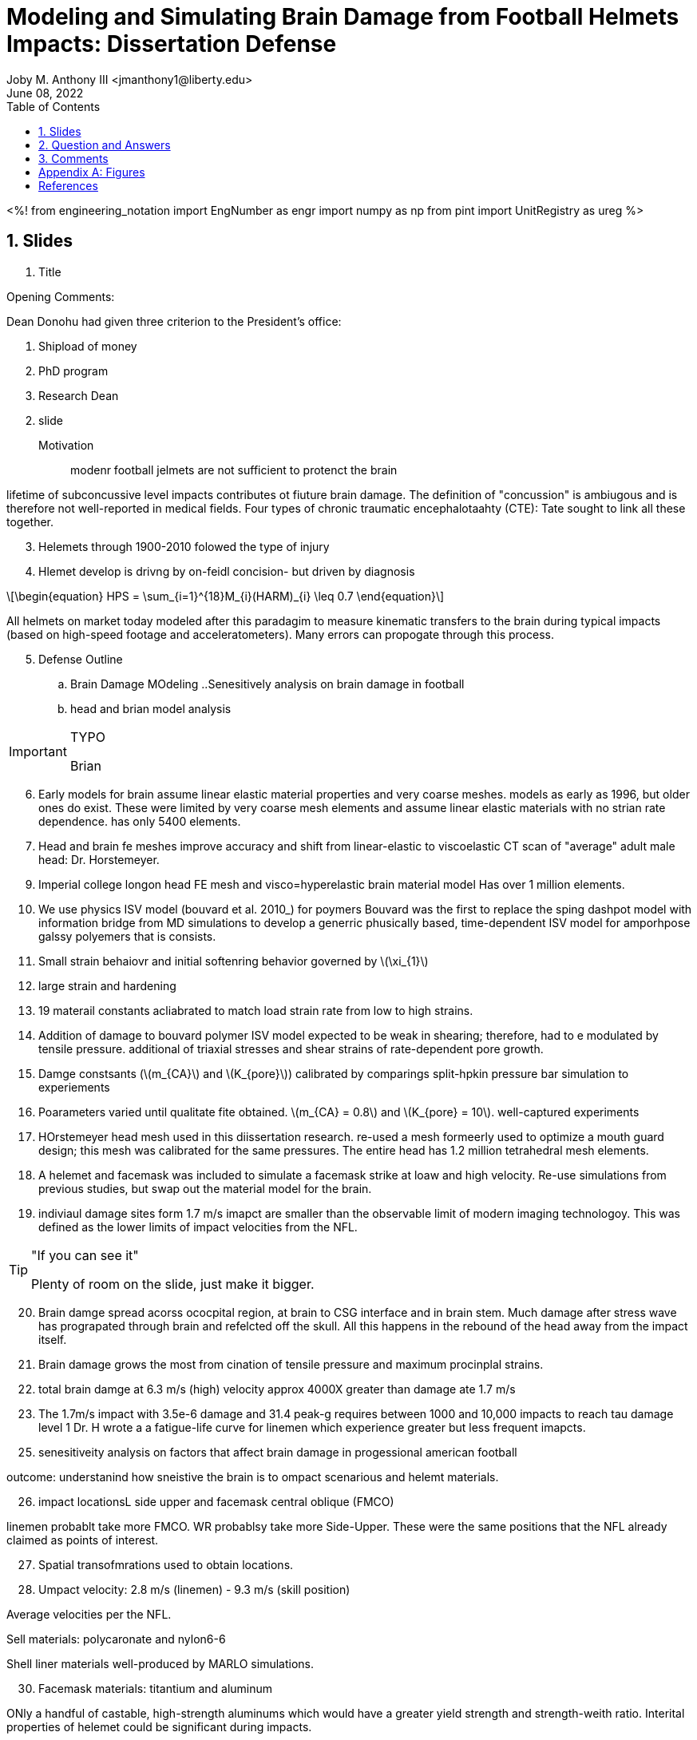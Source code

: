 // document metadata
= Modeling and Simulating Brain Damage from Football Helmets Impacts: Dissertation Defense
Joby M. Anthony III <jmanthony1@liberty.edu>
:affiliation: PhD Student
:document_version: 1.0
:revdate: June 08, 2022
:description: Tate Fonville's Dissertation Defense
// :keywords: 
:imagesdir: {docdir}/fonvilleModelingAndSimulatingBrainDamage
// :bibtex-file: fonvilleModelingAndSimulatingBrainDamage.bib
:toc: auto
:xrefstyle: short
:sectnums: |,all|
:chapter-refsig: Chap.
:section-refsig: Sec.
:stem: latexmath
:eqnums: AMS
// :stylesdir: {docdir}
// :stylesheet: asme.css
// :noheader:
// :nofooter:
// :docinfodir: {docdir}
// :docinfo: private
:front-matter: any
:!last-update-label:

// example variable
// :fn-1: footnote:[]

// Python modules
<%!
    from engineering_notation import EngNumber as engr
    import numpy as np
    from pint import UnitRegistry as ureg
%>
// end document metadata





// begin document
// [abstract]
// .Abstract

// *Keywords:* _{keywords}_



[#sec-slides, {counter:secs}]
== Slides
:!subs:
:!figs:
:!tabs:

. Title

Opening Comments:

.Dean Donohu had given three criterion to the President's office:
1. Shipload of money
2. PhD program
3. Research Dean

[start=2]
. slide

Motivation:: modenr football jelmets are not sufficient to protenct the brain

lifetime of subconcussive level impacts contributes ot fiuture brain damage.
The definition of "concussion" is ambiugous and is therefore not well-reported in medical fields.
Four types of chronic traumatic encephalotaahty (CTE): Tate sought to link all these together.

[start=3]
. Helemets through 1900-2010 folowed the type of injury

. Hlemet develop is drivng by on-feidl concision- but driven by diagnosis

[stem#eq-hps, reftext="Eq. {secs}-{counter:eqs}"]
++++
\begin{equation}
HPS = \sum_{i=1}^{18}M_{i}(HARM)_{i} \leq 0.7
\end{equation}
++++

All helmets on market today modeled after this paradagim to measure kinematic transfers to the brain during typical impacts (based on high-speed footage and acceleratometers).
Many errors can propogate through this process.

[start=5]
. Defense Outline
.. Brain Damage MOdeling
..Senesitively analysis on brain damage in football
.. head and brian model analysis

[IMPORTANT]
.TYPO
====
Brian
====

[start=6]
. Early models for brain assume linear elastic material properties and very coarse meshes.
models as early as 1996, but older ones do exist.
These were limited by very coarse mesh elements and assume linear elastic materials with no strian rate dependence.
has only 5400 elements.

. Head and brain fe meshes improve accuracy and shift from linear-elastic to viscoelastic
CT scan of "average" adult male head: Dr. Horstemeyer.

[start=9]
. Imperial college longon head FE mesh and visco=hyperelastic brain material model
Has over 1 million elements.

. We use physics ISV model (bouvard et al. 2010_) for poymers
Bouvard was the first to replace the sping dashpot model with information bridge from MD simulations to develop a generric phusically based, time-dependent ISV model for amporhpose galssy polyemers that is consists.

. Small strain behaiovr and initial softenring behavior governed by stem:[\xi_{1}]

. large strain and hardening

. 19 materail constants acliabrated to match load strain rate from low to high strains.

. Addition of damage to bouvard polymer ISV model
expected to be weak in shearing; therefore, had to e modulated by tensile pressure.
additional of triaxial stresses and shear strains of rate-dependent pore growth.

. Damge constsants (stem:[m_{CA}] and stem:[K_{pore}]) calibrated by comparings split-hpkin pressure bar simulation to experiements

. Poarameters varied until qualitate fite obtained.
stem:[m_{CA} = 0.8] and stem:[K_{pore} = 10].
well-captured experiments

. HOrstemeyer head mesh used in this diissertation research.
re-used a mesh formeerly used to optimize a mouth guard design; this mesh was calibrated for the same pressures.
The entire head has 1.2 million tetrahedral mesh elements.

. A helemet and facemask was included to simulate a facemask strike at loaw and high velocity.
Re-use simulations from previous studies, but swap out the material model for the brain.

. indiviaul damage sites form 1.7 m/s imapct are smaller than the observable limit of modern imaging technologoy.
This was defined as the lower limits of impact velocities from the NFL.

[TIP]
."If you can see it"
====
Plenty of room on the slide, just make it bigger.
====

[start=20]
. Brain damge spread acorss ococpital region, at brain to CSG interface and in brain stem.
Much damage after stress wave has prograpated through brain and refelcted off the skull.
All this happens in the rebound of the head away from the impact itself.

. Brain damage grows the most from cination of tensile pressure and maximum procinplal strains.

. total brain damge at 6.3 m/s (high) velocity approx 4000X greater than damage ate 1.7 m/s

. The 1.7m/s impact with 3.5e-6 damage and 31.4 peak-g requires between 1000 and 10,000 impacts to reach tau damage level 1
Dr. H wrote a a fatigue-life curve for linemen which experience greater but less frequent imapcts.

[start=25]
. senesitiveity analysis on factors that affect brain damage in progessional american football

outcome: understanind how sneistive the brain is to ompact scenarious and helemt materials.

[start=26]
. impact locationsL side upper and facemask central oblique (FMCO)

linemen probablt take more FMCO.
WR probablsy take more Side-Upper.
These were the same positions that the NFL already claimed as points of interest.

[start=27]
. Spatial transofmrations used to obtain locations.

. Umpact velocity: 2.8 m/s (linemen) - 9.3 m/s (skill position)

Average velocities per the NFL.

[start=29]
Sell materials: polycaronate and nylon6-6

Shell liner materials well-produced by MARLO simulations.

[start=30]
. Facemask materials: titantium and aluminum

ONly a handful of castable, high-strength aluminums which would have a greater yield strength and strength-weith ratio.
Interital properties of helemet could be significant during impacts.

[start=31]
. Helemet linear classiciations: convention vs. auxetic polyurethane foam.

CPF easu to manufacture, durable, comfortable and dissipate high-level impact energy at a low weight, making them very common to protective sports helemts.

[NOTE]
.CPSPP
====
Good use of expaling CPSPP dependence.
====

[start=32]
. Auxetic
Microstructure starts as CPF, but eventually is transformed by certain pressures/temperatures in processing.
This is a superiour foam in every way to CPF.

. Jelemet liner stiffness: soft and firm
Materials model well-captures either stiffness of foam at varying strain rates.

. Kinematic response: peak stranslation
. Kinematic response: HEad injury Critication (HIC)
. Kinematic: Resultant angular accelration (RAA)
. Other: Brain tensile pressure, maximum proininpcal strain, and brain damage
. Resolution IV fractional factoral DOE to complete sensitivty analysis.
This is the smallest DOE without indenpendent variables interfering with each other.
2.2 kg is maximum bound for NFL helemts, because a thought is heavier helmets miigate inertial effects by absorbing some impact energy.

. Each simulation was allowed to run 20ms.
Other works do claim that 40 is required to caputre all behavior, which is true but not necessary.

. Average calculation time = 36 hours on 176 cores in Rescale

. ANOVA results
statisitcaly, impact velocity has the greatest impact on material response during the performance of the material, which follows intutuition.
The conclusion of this that material selection for any compneont of the helemt does not matter as much as the impact velocity and location onto the helemt.
But how do these correlate to brain damage?
None of the conventional parameters well-predicted which impact condition correlated so much damge.

[IMPORTANT]
.Impact Velcoties
====
Need more understanding for velocities other than those reported by the NFL to cause CTE.
====

[start=42]
. NORMALIZED AVERAGE REULTS
how do things change with velocity and position?

. example kienmatic response time histories
short maximum and shorter duraction at lower vleocities: these are marginified at highe velocties.

. relationship between tensile pressure and brain damge (AIMATIN)
tensile pressure above and damage is below.
damage does not grow until later, much longer after the 5 ms timestamp for the largest tenisle stress opposite the greatest compressive stress during high=rate impact.
most damage at the greatest tensile stress location, but later in time.

. maxmimum tensilre pressure and brain damage both location on occipoital regional and rough half that of the side upper location.

. prinipcal strains (ANIMATION)
above is maximum pinricipal strain and below is damge.
uncertainty in the maxim pinrc strain at the brain stem because of linear elastic material at the nodes btween brain and spinal fluid.

. PMPS location around the braim perimeter and roghly half that of the side upper location.

. Side upper location resulted in 20% greater brain damage on average compared to the facemask central oblique location at low velocity
What if we move from the Facemask to the Side upper location at low velocity?

[start=50]
. No constident trand tfor the facemask masterial at low vleocity

. CPF results in 217% greater brain damage than APF at low velocity.

[IMPORTANT]
.Which Foam to Use?
====
Therefore, significnt improvement for APF at lower vleocity
====

[start=52]
. N ocnsisten trand for the fam stiffness.

. Side Upper location resulted 83% greater brian damage on average compared to the Facemask location at high velocity
Aluminum is definitely not the material to use resulting in broken noses!
No relibale trends i nthe facemask data.

[start=54]
. APT resulted in 63% graeter brain damage compared to CPF at high velocity.

[IMPORTANT]
.Which Foams to Use?
====
Convention better than Auxetic at higher velocities.
====

Selection of material here makes no difference.

[start=55]
. Additional veritication simulation show shoft CPF is better than firm CPF but frim APT is better than soft APF.
Conventional shows significant increase in damage when moving from soft to stiff.
Auxetics were not as sensitive, but inversely decreasesd when made stiffer.

[IMPORTANT]
.Engineering Design
====
This is a good place to start.
Will future research efforts focus on this optimization?
====

[start=57]
. Stdy conclusions: foam class has gratest influence of the helemt variable where shll material has almost no influence.
Helemts could be tailored to positions with optimized foams, but a generally optimized helemt requires more work.

. Sensitivaly analysis on factor that affect brain damage.

. Final study: model analyss on head and brain to additatl frequency of th ebrain as  s a design constriant.
Is there resonance?

. Modal analyss in BAAQUS

. Firtst fundamaental model of whole mhead was 22.3 Hz in torsion in Pccipital lobe an dcerebellum.

. First funematnetal mode of brain only was 13.9 Hz in simple shear in midbrin

. First fundamatnela model of helemtn assembly was 144.34 Hz

. Conclusions
Physica ISV for polymers claibrated with damage sensitievt to tensile proessures and shears with damage and pores found to be dependence on impact velocity and location.

. Future work: low velocity velocity damage metrix
none of the common metric predct brain daamge at the low velocity.
Neeed a imetic based metric that cpatures the magnutres and duraction of impact.

. Future work: mechanical action as s a damage metric.
What is the shape and duraction of the stress wave through the head?

. Future work: ICME
engineering requitions from tis last study because the shell-jead interaction is most important for impact velocites and location.
This could lead research eforts to quantitify what the requirements and metric are to inform the properties and materials to deliver that: CPSPP.



[#sec-qanda, {counter:secs}]
== Question and Answers
:!subs:
:!figs:
:!tabs:

Will foam optimization be in your future, or is that left up to the indpendent designers?

Did you make a phuscal prototoype to test the process?
Yes.
Many.
There is no way to empirical measure brain damage.
These have been tested in the NFL linear impact and drop towers.

At what number of impacts is this siginifcant?
Low velocity impacts should slow damage growth, but greater kinetics at higher velocities.
In short, we do not know, but look forward to higher resolution of impact vleocities observed.

40 ms to fully simulate impact: what happens in the last after the cutof?
Computational, no idea, but some studies have shown that there is addiitonal resopnse from the ehelemt and brain, but peaks occurs within 20 ms.
Damage platuuad after the peaks had passed.
damage does not grow after this time.
Why spend more time calculating things not important?

Aluminum was thought to stronger than stainless, what failed?
Plastic deformation does occur in stainless, but not as significant as the aluminums.
There is somthing else going on there which was outside the scope of the study.
A physical prototypoe failed the same way as the simulation of similar alloys.
This could be attributed to the casting process; however, the calcualtions showed the same level of deformation.

. Simulation models with viscoelastic material for polymrous brain, but were the other materials and the contact properties?
Some of the other materials were linear elastic, hyperleastic from literature with ogden approximation, but the spinal fluid was modeled as linear elastic; however, this may not be correct.
MOst ondes were tied together wihtout slip.
The impactor is tied to itself, but allowed to slide on the helmet.
Frictional btween helemt linear and head.
Brain to CSF to skull is all tied.
Intertial forces may be important at the slip occuring within the brain.
Future calculations might explore different contact algorithms.
Much anotiomcal accuracy from our own model from missing tendons.

CTE is neurodegenerateive, but does it progress without furterh damge?
This is a medical question.
From a damage standpoint, there is an exponetial relation with subsequent impact.
Dr. H answers that progresses without future impact between the 4 stages of CTE.

Were the gaps between the foam and the brain important?
This molded polyurethane foam was very pimritive, and is distorted while Dr. H was wearing it.

If competing against hyperelastic pheneomooncal models with visco physics based model and ogden parameters, why not choose physics based ones instead of the phenomoncal ogden?
This was not considered here, but serves as a good point of study in the future.
OGden was selected only as an example of the phenomonaigcal models.

What makes this damage-ISV different?
pore rgwoth depends on tensile pressures and shear damage.



[#sec-comments, {counter:secs}]
== Comments
:!subs:
:!figs:
:!tabs:

* a handful of typos
* an "um" exists about every 2 minutes.



[appendix#sec-appendix-Figures]
== Figures



[bibliography]
== References
bibliography::[]
// end document





// that's all folks